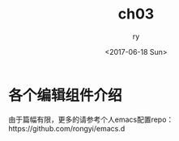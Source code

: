 #+TITLE: ch03
#+DATE: <2017-06-18 Sun>
#+AUTHOR: ry
#+EMAIL: ry@rydeMacBook-Air.local
#+OPTIONS: ':nil *:t -:t ::t <:t H:3 \n:nil ^:{} arch:headline
#+OPTIONS: author:t c:nil creator:comment d:(not "LOGBOOK") date:t
#+OPTIONS: e:t email:nil f:t inline:t num:t p:nil pri:nil stat:t
#+OPTIONS: tags:t tasks:t tex:t timestamp:t toc:t todo:t |:t
#+CREATOR: Emacs 26.0.50 (Org mode 8.2.10)
#+DESCRIPTION:
#+EXCLUDE_TAGS: noexport
#+KEYWORDS:
#+LANGUAGE: en
#+SELECT_TAGS: export

* 各个编辑组件介绍
  由于篇幅有限，更多的请参考个人emacs配置repo：https://github.com/rongyi/emacs.d
